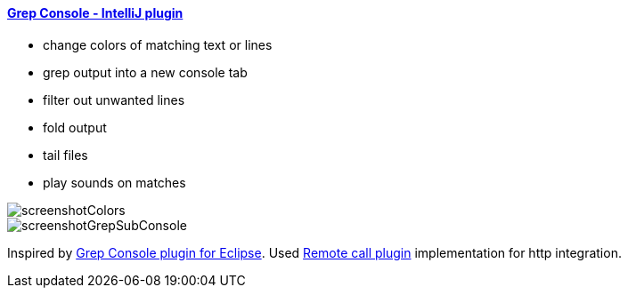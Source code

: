 ==== https://plugins.jetbrains.com/plugin/7125[Grep Console - IntelliJ plugin]

- change colors of matching text or lines
- grep output into a new console tab
- filter out unwanted lines
- fold output
- tail files
- play sounds on matches
         
image::screenshotColors.png[]
image::screenshotGrepSubConsole.png[]                 
                                           
Inspired by http://marian.schedenig.name/projects/grep-console/[Grep Console plugin for Eclipse].
Used http://plugins.jetbrains.com/plugin/6027?pr=idea[Remote call plugin] implementation for http integration.

